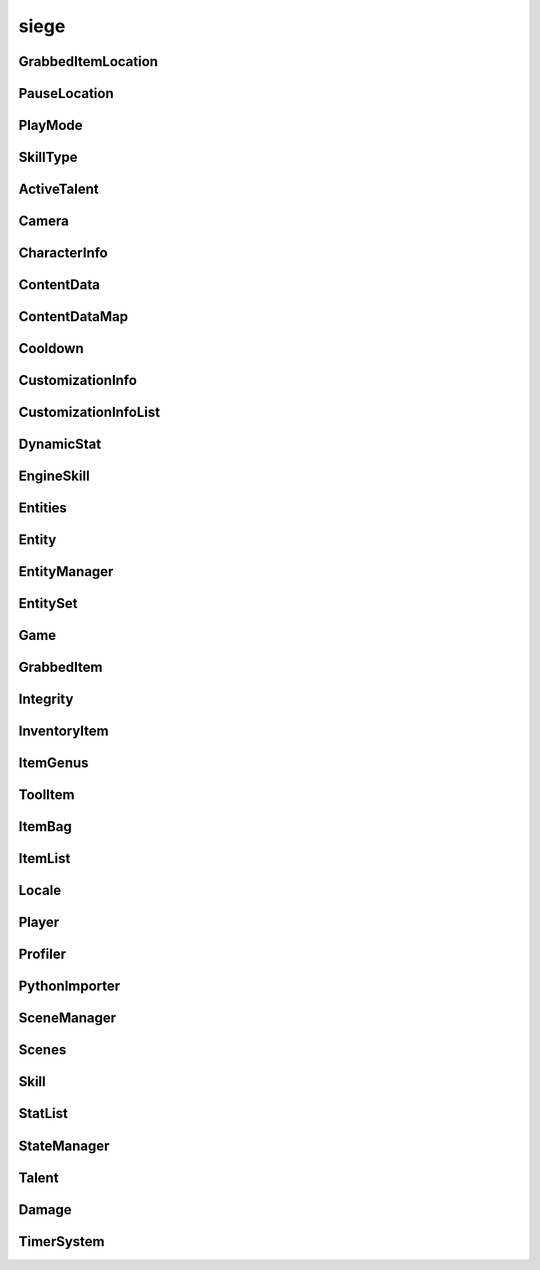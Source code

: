 .. _siege:

siege
==================

GrabbedItemLocation
-----------------------------------
.. class:: GrabbedItemLocation

   

   .. data:: BAG = siege.GrabbedItemLocation.BAG

   .. data:: BAGSLOT = siege.GrabbedItemLocation.BAGSLOT

   .. data:: CUSTOM = siege.GrabbedItemLocation.CUSTOM

   .. data:: GADGET = siege.GrabbedItemLocation.GADGET

   .. data:: GEAR = siege.GrabbedItemLocation.GEAR

   .. data:: HAND = siege.GrabbedItemLocation.HAND

   .. data:: NONE = siege.GrabbedItemLocation.NONE

   .. data:: QUICKBAR = siege.GrabbedItemLocation.QUICKBAR

   .. data:: RESERVE = siege.GrabbedItemLocation.RESERVE

   .. data:: SKILL = siege.GrabbedItemLocation.SKILL

   .. data:: TOOLBAR = siege.GrabbedItemLocation.TOOLBAR

PauseLocation
-----------------------------------
.. class:: PauseLocation

   

   .. data:: Custom = siege.PauseLocation.Custom

   .. data:: Focus = siege.PauseLocation.Focus

   .. data:: None = siege.PauseLocation.None

   .. data:: Option = siege.PauseLocation.Option

   .. data:: PauseNoPlayers = siege.PauseLocation.PauseNoPlayers

   .. data:: Steam = siege.PauseLocation.Steam

PlayMode
-----------------------------------
.. class:: PlayMode

   

   .. data:: Creative = siege.PlayMode.Creative

   .. data:: Easy = siege.PlayMode.Easy

   .. data:: Hardcore = siege.PlayMode.Hardcore

   .. data:: Normal = siege.PlayMode.Normal

SkillType
-----------------------------------
.. class:: SkillType

   

   .. data:: Active = siege.SkillType.Active

   .. data:: Passive = siege.SkillType.Passive

ActiveTalent
-----------------------------------
.. class:: ActiveTalent

   

   .. method:: gainPoints( amount)

      

      :param amount: 

      :type amount: int

   .. method:: get( skillName)

      

      :param skillName: 

      :type skillName: str

      :rtype: :class:`EngineSkill`

   .. method:: getLevelCap( )

      

      :rtype: int

   .. method:: getPointsToLevel( )

      

      :rtype: int

   .. method:: getSkills( )

      

      :rtype: :class:`SkillList`

   .. method:: has( skillName)

      

      :param skillName: 

      :type skillName: str

      :rtype: bool

   .. method:: isMaxLevel( )

      

      :rtype: bool

   .. method:: purchaseSkill( player, skill)

      

      :param player: 

      :type player: :class:`Player`

      :param skill: 

      :type skill: :class:`EngineSkill`

   .. attribute:: icon

      

   .. attribute:: level

      

   .. attribute:: name

      

   .. attribute:: onSkillChanged

      

   .. attribute:: points

      

   .. attribute:: stored

      

Camera
-----------------------------------
.. class:: Camera

   

   .. method:: __init__( arg2)

      

      :param arg2: 

      :type arg2: :class:`RenderSystem`

   .. method:: attachTo( arg2, arg3, arg4, arg5)

      

      :param arg2: 

      :type arg2: :class:`Entity`

      :param arg3: 

      :type arg3: :class:`sfView`

      :param arg4: 

      :type arg4: :class:`Vector`

      :param arg5: 

      :type arg5: :class:`RealmSize`

   .. method:: reset( )

      

   .. method:: setPosition( arg2)

      

      :param arg2: 

      :type arg2: :class:`Vector`

   .. attribute:: entity

      

   .. attribute:: movement

      

   .. attribute:: position

      

   .. attribute:: windowSize

      

CharacterInfo
-----------------------------------
.. class:: CharacterInfo

   

   .. attribute:: body

      

   .. attribute:: customizations

      

   .. attribute:: level

      

   .. attribute:: name

      

   .. attribute:: playtime

       |      Tracks playtime in seconds


ContentData
-----------------------------------
.. class:: ContentData

   

   .. attribute:: components

      

   .. attribute:: name

      

   .. attribute:: persistent

      

ContentDataMap
-----------------------------------
.. class:: ContentDataMap

   

   .. method:: __contains__( arg2)

      

      :param arg2: 

      :type arg2: object

      :rtype: bool

   .. method:: __delitem__( arg2)

      

      :param arg2: 

      :type arg2: object

   .. method:: __getitem__( arg2)

      

      :param arg2: 

      :type arg2: object

      :rtype: object

   .. method:: __iter__( )

      

      :rtype: object

   .. method:: __len__( )

      

      :rtype: int

   .. method:: __setitem__( arg2, arg3)

      

      :param arg2: 

      :type arg2: object

      :param arg3: 

      :type arg3: object

Cooldown
-----------------------------------
.. class:: Cooldown

   

   .. method:: __init__( key, duration)

      

      :param key: 

      :type key: str

      :param duration: 

      :type duration: int

   .. method:: __init__( arg2)

      

      :param arg2: 

      :type arg2: :class:`Cooldown`

   .. method:: __setattr__( arg2, arg3)

      

      :param arg2: 

      :type arg2: str

      :param arg3: 

      :type arg3: object

   .. attribute:: duration

      

   .. attribute:: key

      

CustomizationInfo
-----------------------------------
.. class:: CustomizationInfo

   

   .. method:: read( arg2)

      

      :param arg2: 

      :type arg2: :class:`DataStream`

   .. method:: write( arg2)

      

      :param arg2: 

      :type arg2: :class:`DataStream`

   .. attribute:: content

      

   .. attribute:: group

      

   .. attribute:: hsl

      

CustomizationInfoList
-----------------------------------
.. class:: CustomizationInfoList

   

   .. method:: __contains__( arg2)

      

      :param arg2: 

      :type arg2: object

      :rtype: bool

   .. method:: __delitem__( arg2)

      

      :param arg2: 

      :type arg2: object

   .. method:: __getitem__( arg2)

      

      :param arg2: 

      :type arg2: object

      :rtype: object

   .. method:: __iter__( )

      

      :rtype: object

   .. method:: __len__( )

      

      :rtype: int

   .. method:: __setitem__( arg2, arg3)

      

      :param arg2: 

      :type arg2: object

      :param arg3: 

      :type arg3: object

   .. method:: append( arg2)

      

      :param arg2: 

      :type arg2: object

   .. method:: extend( arg2)

      

      :param arg2: 

      :type arg2: object

DynamicStat
-----------------------------------
.. class:: DynamicStat

   

   .. method:: __setattr__( arg2, arg3)

      

      :param arg2: 

      :type arg2: str

      :param arg3: 

      :type arg3: object

   .. method:: adjust( value)

      

      :param value: 

      :type value: float

      :rtype: float

   .. method:: adjustMax( value)

      

      :param value: 

      :type value: float

      :rtype: float

   .. method:: get( )

      

      :rtype: float

   .. method:: getMax( )

      

      :rtype: float

   .. method:: getRaw( )

      

      :rtype: float

   .. method:: getRawMax( )

      

      :rtype: float

   .. method:: hasMax( )

      

      :rtype: bool

   .. method:: isFull( )

      

      :rtype: bool

   .. method:: mod( value[, isMultiplier=False])

      

      :param value: 

      :type value: float

      :param isMultiplier: 

      :type isMultiplier: bool

      :rtype: int

   .. method:: mod( key, value[, isMultiplier=False])

      

      :param key: 

      :type key: str

      :param value: 

      :type value: float

      :param isMultiplier: 

      :type isMultiplier: bool

   .. method:: set( value)

      

      :param value: 

      :type value: float

   .. method:: setMax( value)

      

      :param value: 

      :type value: float

   .. method:: unmod( uid)

      

      :param uid: 

      :type uid: int

   .. method:: unmod( key)

      

      :param key: 

      :type key: str

   .. attribute:: fullName

      

   .. attribute:: isVisible

      

   .. attribute:: name

      

   .. attribute:: onChange

      

   .. attribute:: onChangeMax

      

EngineSkill
-----------------------------------
.. class:: EngineSkill

   

   .. method:: __repr__( )

      

      :rtype: str

   .. method:: getCost( )

      

      :rtype: int

   .. method:: getLevelCap( )

      

      :rtype: int

   .. method:: isMaxLevel( )

      

      :rtype: bool

   .. attribute:: canRepeatUse

      

   .. attribute:: cooldown

      

   .. attribute:: costs

      

   .. attribute:: getDescription

      

   .. attribute:: getIcon

      

   .. attribute:: getModifiers

      

   .. attribute:: getName

      

   .. attribute:: icon

      

   .. attribute:: isAvailable

      

   .. attribute:: isUsable

      

   .. attribute:: level

      

   .. attribute:: name

      

   .. attribute:: onActivate

      

   .. attribute:: onDeactivate

      

   .. attribute:: onUse

      

   .. attribute:: type

      

   .. attribute:: unlockLevel

      

Entities
-----------------------------------
.. class:: Entities

   

   .. method:: __contains__( arg2)

      

      :param arg2: 

      :type arg2: object

      :rtype: bool

   .. method:: __delitem__( arg2)

      

      :param arg2: 

      :type arg2: object

   .. method:: __getitem__( arg2)

      

      :param arg2: 

      :type arg2: object

      :rtype: object

   .. method:: __iter__( )

      

      :rtype: object

   .. method:: __len__( )

      

      :rtype: int

   .. method:: __setitem__( arg2, arg3)

      

      :param arg2: 

      :type arg2: object

      :param arg3: 

      :type arg3: object

   .. method:: append( arg2)

      

      :param arg2: 

      :type arg2: object

   .. method:: extend( arg2)

      

      :param arg2: 

      :type arg2: object

Entity
-----------------------------------
.. class:: Entity

   

   .. method:: __eq__( entity)

      

      :param entity: 

      :type entity: :class:`Entity`

      :rtype: bool

   .. method:: __getattr__( attr)

      

      :param attr: 

      :type attr: str

      :rtype: object

   .. method:: __init__( name, id, content, persistent)

      

      :param name: 

      :type name: str

      :param id: 

      :type id: int

      :param content: 

      :type content: :class:`Content`

      :param persistent: 

      :type persistent: bool

   .. method:: __neq__( entity)

      

      :param entity: 

      :type entity: :class:`Entity`

      :rtype: bool

   .. method:: __repr__( )

      

      :rtype: str

   .. method:: __setattr__( arg2, arg3)

      

      :param arg2: 

      :type arg2: str

      :param arg3: 

      :type arg3: object

   .. method:: add( component)

      

      :param component: 

      :type component: :class:`Component`

   .. method:: destroy( [unload=False])

      

      :param unload: 

      :type unload: bool

   .. method:: get( componentType)

      

      :param componentType: 

      :type componentType: str

      :rtype: :class:`Component`

   .. method:: get( cid)

      

      :param cid: 

      :type cid: int

      :rtype: :class:`Component`

   .. method:: getName( )

      

      :rtype: str

   .. method:: getPosition( )

      

      :rtype: :class:`Vector`

   .. method:: getRender( )

      

      :rtype: :class:`RenderComponent`

   .. method:: has( componentType)

      

      :param componentType: 

      :type componentType: str

      :rtype: bool

   .. method:: has( cid)

      

      :param cid: 

      :type cid: int

      :rtype: bool

   .. method:: hasRealm( )

      

      :rtype: bool

   .. method:: isContentEntity( )

      

      :rtype: bool

   .. method:: isDestroyed( )

      

      :rtype: bool

   .. method:: isPlayer( )

      

      :rtype: bool

   .. method:: remove( component)

      

      :param component: 

      :type component: :class:`Component`

   .. method:: remove( componentType)

      

      :param componentType: 

      :type componentType: str

   .. method:: setInitialPosition( position)

      

      :param position: 

      :type position: :class:`Vector`

   .. method:: setName( name)

      

      :param name: 

      :type name: str

   .. method:: setPosition( position)

      

      :param position: 

      :type position: :class:`Vector`

   .. attribute:: components

      

   .. attribute:: content

      

   .. attribute:: id

      

   .. attribute:: layer

      

   .. attribute:: loopWidth

      

   .. attribute:: name

      

   .. attribute:: onDestroyed

      

   .. attribute:: persistent

      

   .. attribute:: realm

      

   .. attribute:: realmUid

      

EntityManager
-----------------------------------
.. class:: EntityManager

   

   .. method:: __setattr__( arg2, arg3)

      

      :param arg2: 

      :type arg2: str

      :param arg3: 

      :type arg3: object

   .. method:: addComponent( entity, definition)

      

      :param entity: 

      :type entity: :class:`Entity`

      :param definition: 

      :type definition: object

   .. method:: associate( contentObject)

      

      :param contentObject: 

      :type contentObject: object

      :rtype: :class:`Content`

   .. method:: create( [components=[]])

      

      :param components: 

      :type components: :class:`Content`

      :rtype: :class:`Entity`

   .. method:: destroy( entity)

      

      :param entity: 

      :type entity: :class:`Entity`

   .. method:: destroyCreatedCharacter( entity)

      

      :param entity: 

      :type entity: :class:`Entity`

   .. method:: get( arg2)

      

      :param arg2: 

      :type arg2: int

      :rtype: :class:`Entity`

   .. method:: getContentEntity( contentName)

      

      :param contentName: 

      :type contentName: str

      :rtype: :class:`Entity`

   .. method:: getContentEntity( content)

      

      :param content: 

      :type content: :class:`Content`

      :rtype: :class:`Entity`

   .. method:: getDefinition( cid)

      

      :param cid: 

      :type cid: int

      :rtype: object

   .. method:: getDefinition( type)

      

      :param type: 

      :type type: str

      :rtype: object

   .. method:: hasDefinition( cid)

      

      :param cid: 

      :type cid: int

      :rtype: bool

   .. method:: hasDefinition( type)

      

      :param type: 

      :type type: str

      :rtype: bool

   .. method:: initialize( )

      

   .. method:: reloadContentEntities( content)

      

      :param content: 

      :type content: :class:`Content`

   .. method:: removeComponent( entity, component)

      

      :param entity: 

      :type entity: :class:`Entity`

      :param component: 

      :type component: :class:`Component`

   .. method:: requestCid( componentType, definition)

      

      :param componentType: 

      :type componentType: str

      :param definition: 

      :type definition: object

      :rtype: int

   .. method:: reset( )

      

   .. attribute:: contentComponents

      

EntitySet
-----------------------------------
.. class:: EntitySet

   

   .. method:: __contains__( arg2)

      

      :param arg2: 

      :type arg2: object

      :rtype: bool

   .. method:: __contains__( arg2)

      

      :param arg2: 

      :type arg2: :class:`Entity`

      :rtype: bool

   .. method:: __delitem__( arg2)

      

      :param arg2: 

      :type arg2: object

   .. method:: __getitem__( arg2)

      

      :param arg2: 

      :type arg2: object

      :rtype: object

   .. method:: __iter__( )

      

      :rtype: object

   .. method:: __len__( )

      

      :rtype: int

   .. method:: __setitem__( arg2, arg3)

      

      :param arg2: 

      :type arg2: object

      :param arg3: 

      :type arg3: object

   .. method:: add( arg2)

      

      :param arg2: 

      :type arg2: :class:`Entity`

   .. method:: clear( )

      

   .. method:: has( arg2)

      

      :param arg2: 

      :type arg2: :class:`Entity`

      :rtype: bool

   .. method:: remove( arg2)

      

      :param arg2: 

      :type arg2: :class:`Entity`

Game
-----------------------------------
.. class:: Game

   

   .. method:: __getattr__( attr)

      

      :param attr: 

      :type attr: str

      :rtype: object

   .. method:: abort( error)

      

      :param error: 

      :type error: str

   .. method:: broadcastMessage( message)

      

      :param message: 

      :type message: str

   .. method:: cleanup( )

      

   .. method:: exit( )

      

   .. method:: getMousePosition( )

      

      :rtype: :class:`PixelVector`

   .. method:: getSubsystem( subsystem)

      

      :param subsystem: 

      :type subsystem: str

      :rtype: :class:`Subsystem`

   .. method:: getSystem( system)

      

      :param system: 

      :type system: str

      :rtype: object

   .. method:: hasSystem( system)

      

      :param system: 

      :type system: str

      :rtype: bool

   .. method:: initialize( )

      

   .. method:: isOnTick( )

      

      :rtype: bool

   .. method:: openUrl( url[, forceBrowser=False])

      

      :param url: 

      :type url: str

      :param forceBrowser: 

      :type forceBrowser: bool

   .. method:: pause( arg2)

      

      :param arg2: 

      :type arg2: :class:`PauseLocation`

   .. method:: registerComponent( name, factory)

      

      :param name: 

      :type name: str

      :param factory: 

      :type factory: :class:`ComponentFactory`

   .. method:: registerSubsystem( subsystem, subsystemName, component)

      

      :param subsystem: 

      :type subsystem: :class:`Subsystem`

      :param subsystemName: 

      :type subsystemName: str

      :param component: 

      :type component: str

   .. method:: registerSubsystem( subsystem, subsystemName, components)

      

      :param subsystem: 

      :type subsystem: :class:`Subsystem`

      :param subsystemName: 

      :type subsystemName: str

      :param components: 

      :type components: :class:`StringList`

   .. method:: registerSystem( subsystemName, system)

      

      :param subsystemName: 

      :type subsystemName: str

      :param system: 

      :type system: object

   .. method:: reinitialize( )

      

   .. method:: requestTextInput( description, maxCharacters, currentText, isPassword, callback)

      

      :param description: 

      :type description: str

      :param maxCharacters: 

      :type maxCharacters: int

      :param currentText: 

      :type currentText: str

      :param isPassword: 

      :type isPassword: bool

      :param callback: 

      :type callback: object

   .. method:: reset( )

      

   .. method:: resume( arg2)

      

      :param arg2: 

      :type arg2: :class:`PauseLocation`

   .. method:: sendMessage( arg2, arg3)

      

      :param arg2: 

      :type arg2: :class:`NetworkId`

      :param arg3: 

      :type arg3: str

   .. method:: setMousePosition( arg2)

      

      :param arg2: 

      :type arg2: :class:`PixelVector`

   .. method:: sleep( arg2)

      

      :param arg2: 

      :type arg2: int

   .. method:: unregisterSubsystem( subsystemName)

      

      :param subsystemName: 

      :type subsystemName: str

   .. method:: unregisterSystem( subsystemName)

      

      :param subsystemName: 

      :type subsystemName: str

   .. staticmethod:: get( )

      

      :rtype: :class:`Game`

   .. attribute:: achievements

      

   .. attribute:: args

      

   .. attribute:: audio

      

   .. attribute:: configDirectory

      

   .. attribute:: content

      

   .. attribute:: data

      

   .. attribute:: entity

      

   .. attribute:: events

      

   .. attribute:: file

      

   .. attribute:: gui

      

   .. attribute:: hasFocus

      

   .. attribute:: hasInputFocus

      

   .. attribute:: isPaused

      

   .. attribute:: network

      

   .. attribute:: onUnregistration

      

   .. attribute:: onUpdate

      

   .. attribute:: particles

      

   .. attribute:: profiler

      

   .. attribute:: renderCursor

      

   .. attribute:: scene

      

   .. attribute:: state

      

   .. attribute:: steamUid

      

   .. attribute:: version

      

GrabbedItem
-----------------------------------
.. class:: GrabbedItem

   

   .. method:: __eq__( arg2)

      

      :param arg2: 

      :type arg2: :class:`GrabbedItem`

      :rtype: bool

   .. method:: __init__( item)

      

      :param item: 

      :type item: :class:`GrabbedItem`

   .. method:: __nonzero__( )

      

      :rtype: bool

   .. method:: read( arg2, arg3, arg4, arg5)

      

      :param arg2: 

      :type arg2: :class:`DataStream`

      :param arg3: 

      :type arg3: :class:`ContentStash`

      :param arg4: 

      :type arg4: :class:`EntityManager`

      :param arg5: 

      :type arg5: :class:`Player`

   .. method:: write( arg2, arg3, arg4)

      

      :param arg2: 

      :type arg2: :class:`DataStream`

      :param arg3: 

      :type arg3: :class:`ContentStash`

      :param arg4: 

      :type arg4: :class:`EntityManager`

   .. attribute:: bagIndex

      

   .. attribute:: customLocation

      

   .. attribute:: elapsed

      

   .. attribute:: entity

      

   .. attribute:: index

      

   .. attribute:: item

      

   .. attribute:: location

      

   .. attribute:: reserve

      

   .. attribute:: slot

      

Integrity
-----------------------------------
.. class:: Integrity

   

   .. staticmethod:: checkModule( arg1)

      

      :param arg1: 

      :type arg1: object

      :rtype: bool

   .. staticmethod:: checkPath( arg1)

      

      :param arg1: 

      :type arg1: str

      :rtype: bool

   .. staticmethod:: create( arg1)

      

      :param arg1: 

      :type arg1: list

   .. staticmethod:: isEnabled( )

      

      :rtype: bool

   .. staticmethod:: isValid( )

      

      :rtype: bool

   .. staticmethod:: load( )

      

InventoryItem
-----------------------------------
.. class:: InventoryItem

   

   .. method:: __eq__( arg2)

      

      :param arg2: 

      :type arg2: :class:`InventoryItem`

      :rtype: object

   .. method:: __init__( content[, quantity=1])

      

      :param content: 

      :type content: :class:`Content`

      :param quantity: 

      :type quantity: int

   .. method:: __init__( contentName[, quantity=1])

      

      :param contentName: 

      :type contentName: str

      :param quantity: 

      :type quantity: int

   .. method:: __init__( entity[, quantity=1])

      

      :param entity: 

      :type entity: :class:`Entity`

      :param quantity: 

      :type quantity: int

   .. method:: __init__( entity, contentName[, quantity=1])

      

      :param entity: 

      :type entity: :class:`Entity`

      :param contentName: 

      :type contentName: :class:`Content`

      :param quantity: 

      :type quantity: int

   .. method:: __init__( item)

      

      :param item: 

      :type item: :class:`InventoryItem`

   .. method:: __ne__( arg2)

      

      :param arg2: 

      :type arg2: :class:`InventoryItem`

      :rtype: object

   .. method:: __nonzero__( )

      

      :rtype: bool

   .. method:: __repr__( )

      

      :rtype: str

   .. method:: __setattr__( arg2, arg3)

      

      :param arg2: 

      :type arg2: str

      :param arg3: 

      :type arg3: object

   .. method:: getContentId( )

      

      :rtype: int

   .. method:: pack( stream, contentStash)

      

      :param stream: 

      :type stream: :class:`DataStream`

      :param contentStash: 

      :type contentStash: :class:`ContentStash`

   .. method:: read( stream, contentStash, entityManager)

      

      :param stream: 

      :type stream: :class:`DataStream`

      :param contentStash: 

      :type contentStash: :class:`ContentStash`

      :param entityManager: 

      :type entityManager: :class:`EntityManager`

   .. method:: swap( item)

      

      :param item: 

      :type item: :class:`InventoryItem`

   .. method:: unpack( stream, contentStash, entityManager)

      

      :param stream: 

      :type stream: :class:`DataStream`

      :param contentStash: 

      :type contentStash: :class:`ContentStash`

      :param entityManager: 

      :type entityManager: :class:`EntityManager`

   .. method:: write( arg2, stream, contentStash)

      

      :param arg2: 

      :type arg2: :class:`DataStream`

      :param stream: 

      :type stream: :class:`ContentStash`

      :param contentStash: 

      :type contentStash: :class:`EntityManager`

   .. staticmethod:: stackItems( base, held, entityManager)

      

      :param base: 

      :type base: :class:`InventoryItem`

      :param held: 

      :type held: :class:`InventoryItem`

      :param entityManager: 

      :type entityManager: :class:`EntityManager`

      :rtype: bool

   .. attribute:: content

      

   .. attribute:: entity

       |      (:class:`Entity`)


   .. attribute:: quantity

      

ItemGenus
-----------------------------------
.. class:: ItemGenus

   

   .. method:: __init__( content[, quantity=1])

      

      :param content: 

      :type content: :class:`Content`

      :param quantity: 

      :type quantity: int

   .. method:: __init__( contentName[, quantity=1])

      

      :param contentName: 

      :type contentName: str

      :param quantity: 

      :type quantity: int

   .. method:: __init__( entity[, quantity=1])

      

      :param entity: 

      :type entity: :class:`Entity`

      :param quantity: 

      :type quantity: int

   .. method:: __init__( entity, contentName[, quantity=1])

      

      :param entity: 

      :type entity: :class:`Entity`

      :param contentName: 

      :type contentName: :class:`Content`

      :param quantity: 

      :type quantity: int

   .. method:: __init__( item)

      

      :param item: 

      :type item: :class:`ItemGenus`

   .. attribute:: genus

      

ToolItem
-----------------------------------
.. class:: ToolItem

   

   .. method:: __eq__( arg2)

      

      :param arg2: 

      :type arg2: :class:`ToolItem`

      :rtype: bool

   .. method:: __init__( item)

      

      :param item: 

      :type item: :class:`InventoryItem`

   .. method:: __init__( talent, skill)

      

      :param talent: 

      :type talent: :class:`ActiveTalent`

      :param skill: 

      :type skill: :class:`EngineSkill`

   .. method:: __nonzero__( )

      

      :rtype: bool

   .. method:: __repr__( )

      

      :rtype: str

   .. method:: getCooldown( )

      

      :rtype: :class:`Cooldown`

   .. method:: getIconPath( player)

      

      :param player: 

      :type player: :class:`Player`

      :rtype: str

   .. method:: isItem( )

      

      :rtype: bool

   .. method:: isSkill( )

      

      :rtype: bool

   .. method:: pack( stream, contentStash)

      

      :param stream: 

      :type stream: :class:`DataStream`

      :param contentStash: 

      :type contentStash: :class:`ContentStash`

   .. method:: read( arg2, stream, contentStash, entityManager, player)

      

      :param arg2: 

      :type arg2: :class:`DataStream`

      :param stream: 

      :type stream: :class:`ContentStash`

      :param contentStash: 

      :type contentStash: :class:`EntityManager`

      :param entityManager: 

      :type entityManager: :class:`Player`

      :param player: 

      :type player: int

   .. method:: unpack( stream, contentStash, entityManager, player)

      

      :param stream: 

      :type stream: :class:`DataStream`

      :param contentStash: 

      :type contentStash: :class:`ContentStash`

      :param entityManager: 

      :type entityManager: :class:`EntityManager`

      :param player: 

      :type player: :class:`Player`

   .. method:: write( arg2, stream, contentStash)

      

      :param arg2: 

      :type arg2: :class:`DataStream`

      :param stream: 

      :type stream: :class:`ContentStash`

      :param contentStash: 

      :type contentStash: :class:`EntityManager`

   .. attribute:: skill

       |      (:class:`Skill`)


   .. attribute:: talent

       |      (:class:`Talent`)


ItemBag
-----------------------------------
.. class:: ItemBag

   

   .. method:: __init__( arg2)

      

      :param arg2: 

      :type arg2: int

   .. method:: __init__( arg2, arg3)

      

      :param arg2: 

      :type arg2: int

      :param arg3: 

      :type arg3: int

   .. method:: __init__( arg2, arg3)

      

      :param arg2: 

      :type arg2: int

      :param arg3: 

      :type arg3: :class:`Entity`

   .. method:: __setattr__( arg2, arg3)

      

      :param arg2: 

      :type arg2: str

      :param arg3: 

      :type arg3: object

   .. method:: add( entity, quantity)

      

      :param entity: 

      :type entity: :class:`Entity`

      :param quantity: 

      :type quantity: int

      :rtype: int

   .. method:: addToEmptySlot( entity, quantity)

      

      :param entity: 

      :type entity: :class:`Entity`

      :param quantity: 

      :type quantity: int

      :rtype: int

   .. method:: canAdd( entity)

      

      :param entity: 

      :type entity: :class:`Entity`

      :rtype: bool

   .. method:: clear( )

      

   .. method:: clear( index)

      

      :param index: 

      :type index: int

   .. method:: decrement( index, quantity)

      

      :param index: 

      :type index: int

      :param quantity: 

      :type quantity: int

   .. method:: fullDirty( )

      

   .. method:: get( index)

      

      :param index: 

      :type index: int

      :rtype: :class:`InventoryItem`

   .. method:: getContentQuantity( content)

      

      :param content: 

      :type content: :class:`Content`

      :rtype: int

   .. method:: hasContent( content)

      

      :param content: 

      :type content: :class:`Content`

      :rtype: bool

   .. method:: hasUniqueItem( entity)

      

      :param entity: 

      :type entity: :class:`Entity`

      :rtype: bool

   .. method:: isEmpty( )

      

      :rtype: bool

   .. method:: isEmpty( index)

      

      :param index: 

      :type index: int

      :rtype: bool

   .. method:: pack( stream, contentStash)

      

      :param stream: 

      :type stream: :class:`DataStream`

      :param contentStash: 

      :type contentStash: :class:`ContentStash`

   .. method:: read( stream, contentStash, entityManager)

      

      :param stream: 

      :type stream: :class:`DataStream`

      :param contentStash: 

      :type contentStash: :class:`ContentStash`

      :param entityManager: 

      :type entityManager: :class:`EntityManager`

   .. method:: remove( entity, quantity)

      

      :param entity: 

      :type entity: :class:`Content`

      :param quantity: 

      :type quantity: int

      :rtype: int

   .. method:: remove( entity, quantity)

      

      :param entity: 

      :type entity: :class:`Entity`

      :param quantity: 

      :type quantity: int

      :rtype: int

   .. method:: resize( size)

      

      :param size: 

      :type size: int

   .. method:: set( index, item)

      

      :param index: 

      :type index: int

      :param item: 

      :type item: :class:`InventoryItem`

   .. method:: stack( entity, quantity)

      

      :param entity: 

      :type entity: :class:`Entity`

      :param quantity: 

      :type quantity: int

      :rtype: int

   .. method:: unpack( stream, contentStash, entityManager)

      

      :param stream: 

      :type stream: :class:`DataStream`

      :param contentStash: 

      :type contentStash: :class:`ContentStash`

      :param entityManager: 

      :type entityManager: :class:`EntityManager`

   .. method:: write( arg2, stream, contentStash)

      

      :param arg2: 

      :type arg2: :class:`DataStream`

      :param stream: 

      :type stream: :class:`ContentStash`

      :param contentStash: 

      :type contentStash: :class:`EntityManager`

   .. attribute:: entity

      

   .. attribute:: index

      

   .. attribute:: items

      

   .. attribute:: onChange

      

   .. attribute:: openSlots

      

   .. attribute:: size

      

ItemList
-----------------------------------
.. class:: ItemList

   

   .. method:: __contains__( arg2)

      

      :param arg2: 

      :type arg2: object

      :rtype: bool

   .. method:: __delitem__( arg2)

      

      :param arg2: 

      :type arg2: object

   .. method:: __getitem__( arg2)

      

      :param arg2: 

      :type arg2: object

      :rtype: object

   .. method:: __iter__( )

      

      :rtype: object

   .. method:: __len__( )

      

      :rtype: int

   .. method:: __setitem__( arg2, arg3)

      

      :param arg2: 

      :type arg2: object

      :param arg3: 

      :type arg3: object

   .. method:: append( arg2)

      

      :param arg2: 

      :type arg2: object

   .. method:: extend( arg2)

      

      :param arg2: 

      :type arg2: object

Locale
-----------------------------------
.. class:: Locale

   

   .. staticmethod:: get( text)

      

      :param text: 

      :type text: str

      :rtype: str

   .. staticmethod:: getEscaped( text)

      

      :param text: 

      :type text: str

      :rtype: str

   .. staticmethod:: getFont( name)

      

      :param name: 

      :type name: str

      :rtype: str

   .. staticmethod:: getLocale( )

      

      :rtype: str

   .. staticmethod:: getLocales( arg1)

      

      :param arg1: 

      :type arg1: :class:`Packages`

      :rtype: dict

   .. staticmethod:: has( text)

      

      :param text: 

      :type text: str

      :rtype: bool

   .. staticmethod:: setLocale( locale, packages)

      

      :param locale: 

      :type locale: str

      :param packages: 

      :type packages: :class:`Packages`

Player
-----------------------------------
.. class:: Player

   

   .. method:: applySubstitutions( substitutions, hsl, paths)

      

      :param substitutions: 

      :type substitutions: :class:`SubstitutionMap`

      :param hsl: 

      :type hsl: :class:`Vector3`

      :param paths: 

      :type paths: :class:`StringList`

   .. method:: attachHeldItems( [removeAnimationHandler=True])

      

      :param removeAnimationHandler: 

      :type removeAnimationHandler: bool

   .. method:: attemptEquip( slot, item)

      Attempts to equip the item to the player.


      :param slot:  Name of the equipment slot.


      :type slot: str

      :param item:  The item to equip. If successful this item contents is swapped with the item currently equipped in the specified slot.


      :type item: :class:`InventoryItem`

      :returns: Whether the item was successfully equipped or not.


      :rtype: bool


   .. method:: canEquip( slot, item)

      Checks to see if an item can be equipped by the player.


      :param slot:  Name of the equipment slot.


      :type slot: str

      :param item:  The item to check if it is equippable.


      :type item: :class:`InventoryItem`

      :returns: Whether the player can equip item or not.


      :rtype: bool


   .. method:: canSplitItem( item[, quantity=1])

      

      :param item: 

      :type item: :class:`InventoryItem`

      :param quantity: 

      :type quantity: int

      :rtype: bool

   .. method:: getHarvestPower( arg2)

      

      :param arg2: 

      :type arg2: :class:`ToolComponent`

      :rtype: int

   .. method:: getPath( )

      

      :rtype: str

   .. method:: getSplitItemQuantity( item, quantity)

      

      :param item: 

      :type item: :class:`InventoryItem`

      :param quantity: 

      :type quantity: int

      :rtype: int

   .. method:: getToolPower( arg2)

      

      :param arg2: 

      :type arg2: :class:`ToolComponent`

      :rtype: int

   .. method:: getToolReach( arg2)

      

      :param arg2: 

      :type arg2: :class:`ToolComponent`

      :rtype: int

   .. method:: isAggressive( )

      

      :rtype: bool

   .. method:: isPassive( )

      

      :rtype: bool

   .. method:: loadInfo( contentStash, entityManager, playerPath[, setupEntity=True])

      Loads the character information from the provided path.


      :param contentStash:  The :class:`ContentStash` provided by :class:`Game`.


      :type contentStash: :class:`ContentStash`

      :param entityManager:  The :class:`EntityManager` provided by :class:`Game`.


      :type entityManager: :class:`EntityManager`

      :param playerPath:  Path to the player's cpf file.


      :type playerPath:  str or unicode


      :param setupEntity: 

      :type setupEntity: bool

   .. method:: save( arg2, fileManager, contentStash, writers, asynchronous)

      Saves the character to file.


      :param arg2: 

      :type arg2: :class:`FileManager`

      :param fileManager:  (:class:`FileManager`) The file manager (game.file).


      :type fileManager: :class:`ContentStash`

      :param contentStash:  The :class:`ContentStash` provided by :class:`Game`.


      :type contentStash: :class:`EntityManager`

      :param writers:  A dictionary of {str: callable}. The callable should have the following signature ``(player, stream)``.


      :type writers: :class:`ObjectMap`

      :param asynchronous:  Set to true to force asynchronous file writing, false otherwise


      :type asynchronous: bool

   .. method:: setup( contentStash, entityManager, entityId)

      

      :param contentStash: 

      :type contentStash: :class:`ContentStash`

      :param entityManager: 

      :type entityManager: :class:`EntityManager`

      :param entityId: 

      :type entityId: int

   .. method:: showUseItem( position, index, slot, toolItem[, swapBackOnAnimationFinish=True])

      

      :param position: 

      :type position: :class:`Entity`

      :param index: 

      :type index: :class:`Vector`

      :param slot: 

      :type slot: bool

      :param toolItem: 

      :type toolItem: :class:`ToolItem`

      :param swapBackOnAnimationFinish: 

      :type swapBackOnAnimationFinish: bool

   .. method:: swapHeldItems( )

      

   .. attribute:: connectedTime

       |      (:class:`Clock`) Tracks the amount of time the player has been connected to this world.


   .. attribute:: data

       |      (dict) Container for miscellaneous player data.


   .. attribute:: directory

       |      Directory the character is saved into.


   .. attribute:: dirty

       |      (bool) Tracks if the player has data that needs to be sync'd from the server to client.


   .. attribute:: entity

       |      (:class:`Entity`) The :class:`Entity` instance for the :class:`Player`.


   .. attribute:: flipPlacedItems

       |      (bool) Whether or not placed items by player are flipped horizontally.


   .. attribute:: grabbed

       |      (:class:`GrabbedItem`) The item the player currently has grabbed with the mouse.


   .. attribute:: info

      

   .. attribute:: lastUsedItemTimer

       |      (:class:`Clock`) Tracks time since last used item.


   .. attribute:: mode

       |      (:class:`PlayMode`) The mode the :class:`Player` is in.


   .. attribute:: movement

       |      (:class:`Vector`) The distance moved over the last few seconds.


   .. attribute:: needsItemRestoration

      

   .. attribute:: networkId

       |      (:class:`NetworkId`) The :class:`NetworkId` associated with this player.


   .. attribute:: onGrabbedChange

       |      (:class:`GameEvent`) Invoked with ``(player, previousGrabbed, grabbed)`` when :attr:`grabbed` changes.


   .. attribute:: temp

       |      (dict) Container for temporary miscellaneous player data.


   .. attribute:: timeSinceLastUsedItem

       |      (int) Amount of time elapsed (ms) between the use of the previous and currently used item.


   .. attribute:: uid

       |      (int) Unique id for the given world the :class:`Player` is in.


   .. attribute:: useTimer

       |      (:class:`Timer`) Tracks the amount of time until the player can use an item again.


   .. attribute:: viewport

       |      (:class:`PixelRect`) The player's viewport. The area of the world that the player currently sees.


   .. attribute:: viewportSize

       |      (:class:`PixelVector`) Size of the player's viewport.


Profiler
-----------------------------------
.. class:: Profiler

   

   .. method:: disable( )

      

   .. method:: enable( )

      

   .. method:: finish( )

      

   .. method:: log( [name=''])

      

      :param name: 

      :type name: str

   .. method:: start( name[, parent=''[, isStandalone=False]])

      

      :param name: 

      :type name: str

      :param parent: 

      :type parent: str

      :param isStandalone: 

      :type isStandalone: bool

   .. attribute:: enabled

      

   .. attribute:: netProfile

      

PythonImporter
-----------------------------------
.. class:: PythonImporter

   

   .. method:: clearModuleDependencies( arg2)

      

      :param arg2: 

      :type arg2: str

   .. method:: deepCopyModuleDict( arg2)

      

      :param arg2: 

      :type arg2: object

      :rtype: object

   .. method:: getModuleDependencies( arg2)

      

      :param arg2: 

      :type arg2: str

      :rtype: :class:`StringSet`

   .. staticmethod:: get( )

      

      :rtype: :class:`PythonImporter`

   .. attribute:: blacklist

      

SceneManager
-----------------------------------
.. class:: SceneManager

   

   .. method:: getActive( )

      

      :rtype: object

   .. method:: transition( arg2)

      

      :param arg2: 

      :type arg2: str

   .. attribute:: active

      

Scenes
-----------------------------------
.. class:: Scenes

   

   .. data:: GAMEPLAY = 'Gameplay'

   .. data:: LOGO = 'Logo'

   .. data:: MENU = 'Menu'

Skill
-----------------------------------
.. class:: Skill

   

   .. method:: __init__( name, type, icon, costs, unlockLevels)

      

      :param name: 

      :type name: str

      :param type: 

      :type type: :class:`SkillType`

      :param icon: 

      :type icon: str

      :param costs: 

      :type costs: list

      :param unlockLevels: 

      :type unlockLevels: list

   .. method:: __repr__( )

      

      :rtype: str

   .. attribute:: canRepeatUse

      

   .. attribute:: cooldown

      

   .. attribute:: getDescription

      

   .. attribute:: getIcon

      

   .. attribute:: getModifiers

      

   .. attribute:: getName

      

   .. attribute:: icon

      

   .. attribute:: isAvailable

      

   .. attribute:: isUsable

      

   .. attribute:: name

      

   .. attribute:: onActivate

      

   .. attribute:: onDeactivate

      

   .. attribute:: onUse

      

   .. attribute:: staminaCosts

      

   .. attribute:: type

      

StatList
-----------------------------------
.. class:: StatList

   

   .. method:: __contains__( arg2)

      

      :param arg2: 

      :type arg2: object

      :rtype: bool

   .. method:: __delitem__( arg2)

      

      :param arg2: 

      :type arg2: object

   .. method:: __getitem__( arg2)

      

      :param arg2: 

      :type arg2: object

      :rtype: object

   .. method:: __iter__( )

      

      :rtype: object

   .. method:: __len__( )

      

      :rtype: int

   .. method:: __setitem__( arg2, arg3)

      

      :param arg2: 

      :type arg2: object

      :param arg3: 

      :type arg3: object

   .. method:: append( arg2)

      

      :param arg2: 

      :type arg2: object

   .. method:: extend( arg2)

      

      :param arg2: 

      :type arg2: object

StateManager
-----------------------------------
.. class:: StateManager

   

   .. method:: getCurrent( )

      

      :rtype: int

   .. method:: reset( arg2)

      

      :param arg2: 

      :type arg2: :class:`Game`

   .. method:: setInput( arg2, arg3)

      

      :param arg2: 

      :type arg2: :class:`NetworkId`

      :param arg3: 

      :type arg3: object

   .. attribute:: onStep

      

   .. data:: TIMESTEP_TIME = 15

Talent
-----------------------------------
.. class:: Talent

   

   .. method:: __init__( name, icon, levels)

      

      :param name: 

      :type name: str

      :param icon: 

      :type icon: str

      :param levels: 

      :type levels: list

   .. attribute:: icon

      

   .. attribute:: levels

      

   .. attribute:: name

      

   .. attribute:: onLevelUp

      

   .. attribute:: skills

      

Damage
-----------------------------------
.. class:: Damage

   

   .. method:: __call__( id, amount, life, time)

      

      :param id: 

      :type id: str

      :param amount: 

      :type amount: int

      :param life: 

      :type life: int

      :param time: 

      :type time: int

      :rtype: bool

   .. method:: current( id)

      

      :param id: 

      :type id: str

      :rtype: int

TimerSystem
-----------------------------------
.. class:: TimerSystem

   

   .. method:: add( time, callback[, isPrecise=False[, isExitJob=False]])

      

      :param time: 

      :type time: int

      :param callback: 

      :type callback: object

      :param isPrecise: 

      :type isPrecise: bool

      :param isExitJob: 

      :type isExitJob: bool

      :rtype: int

   .. method:: cancel( arg2)

      

      :param arg2: 

      :type arg2: int

   .. method:: clear( )

      

   .. method:: completeOnExit( )

      

   .. method:: getTime( arg2)

      

      :param arg2: 

      :type arg2: int

      :rtype: int

   .. method:: update( arg2)

      

      :param arg2: 

      :type arg2: int

